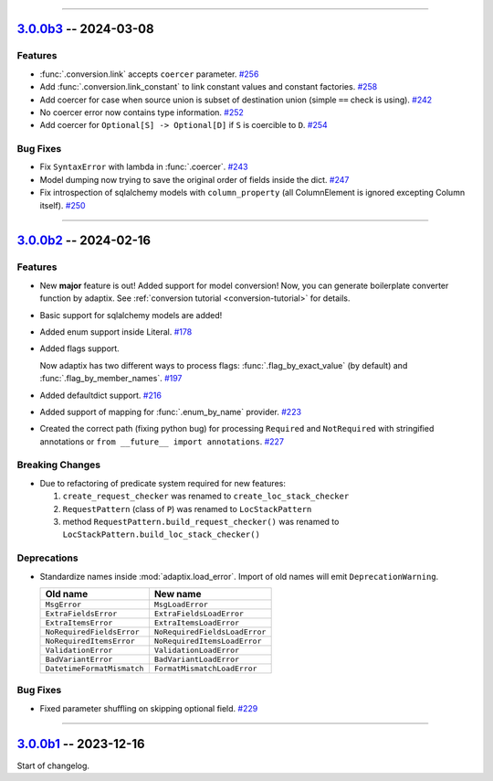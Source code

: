 ----------------------------------------------------


.. _v3.0.0b3:

`3.0.0b3 <https://github.com/reagento/adaptix/tree/v3.0.0b3>`_ -- 2024-03-08
============================================================================

.. _v3.0.0b3-Features:

Features
--------

- :func:`.conversion.link` accepts ``coercer`` parameter. `#256 <https://github.com/reagento/adaptix/issues/256>`_
- Add :func:`.conversion.link_constant` to link constant values and constant factories. `#258 <https://github.com/reagento/adaptix/issues/258>`_
- Add coercer for case when source union is subset of destination union (simple ``==`` check is using). `#242 <https://github.com/reagento/adaptix/issues/242>`_
- No coercer error now contains type information. `#252 <https://github.com/reagento/adaptix/issues/252>`_
- Add coercer for ``Optional[S] -> Optional[D]`` if ``S`` is coercible to ``D``. `#254 <https://github.com/reagento/adaptix/issues/254>`_

.. _v3.0.0b3-Bug Fixes:

Bug Fixes
---------

- Fix ``SyntaxError`` with lambda in :func:`.coercer`. `#243 <https://github.com/reagento/adaptix/issues/243>`_
- Model dumping now trying to save the original order of fields inside the dict. `#247 <https://github.com/reagento/adaptix/issues/247>`_
- Fix introspection of sqlalchemy models with ``column_property`` (all ColumnElement is ignored excepting Column itself). `#250 <https://github.com/reagento/adaptix/issues/250>`_

----------------------------------------------------


.. _v3.0.0b2:

`3.0.0b2 <https://github.com/reagento/adaptix/tree/v3.0.0b2>`_ -- 2024-02-16
============================================================================

.. _v3.0.0b2-Features:

Features
--------

- New **major** feature is out!
  Added support for model conversion!
  Now, you can generate boilerplate converter function by adaptix.
  See :ref:`conversion tutorial <conversion-tutorial>` for details.
- Basic support for sqlalchemy models are added!
- Added enum support inside Literal. `#178 <https://github.com/reagento/adaptix/issues/178>`_
- Added flags support.

  Now adaptix has two different ways to process flags: :func:`.flag_by_exact_value` (by default)
  and :func:`.flag_by_member_names`. `#197 <https://github.com/reagento/adaptix/issues/197>`_
- Added defaultdict support. `#216 <https://github.com/reagento/adaptix/issues/216>`_
- Added support of mapping for :func:`.enum_by_name` provider. `#223 <https://github.com/reagento/adaptix/issues/223>`_
- Created the correct path (fixing python bug) for processing ``Required`` and ``NotRequired`` with stringified annotations
  or ``from __future__ import annotations``. `#227 <https://github.com/reagento/adaptix/issues/227>`_

.. _v3.0.0b2-Breaking Changes:

Breaking Changes
----------------

- Due to refactoring of predicate system required for new features:

  1. ``create_request_checker`` was renamed to ``create_loc_stack_checker``
  2. ``RequestPattern`` (class of ``P``) was renamed to ``LocStackPattern``
  3. method ``RequestPattern.build_request_checker()`` was renamed to ``LocStackPattern.build_loc_stack_checker()``

.. _v3.0.0b2-Deprecations:

Deprecations
------------

- Standardize names inside :mod:`adaptix.load_error`. Import of old names will emit ``DeprecationWarning``.

  .. list-table::
     :header-rows: 1

     * - Old name
       - New name
     * - ``MsgError``
       - ``MsgLoadError``
     * - ``ExtraFieldsError``
       - ``ExtraFieldsLoadError``
     * - ``ExtraItemsError``
       - ``ExtraItemsLoadError``
     * - ``NoRequiredFieldsError``
       - ``NoRequiredFieldsLoadError``
     * - ``NoRequiredItemsError``
       - ``NoRequiredItemsLoadError``
     * - ``ValidationError``
       - ``ValidationLoadError``
     * - ``BadVariantError``
       - ``BadVariantLoadError``
     * - ``DatetimeFormatMismatch``
       - ``FormatMismatchLoadError``

.. _v3.0.0b2-Bug Fixes:

Bug Fixes
---------

- Fixed parameter shuffling on skipping optional field. `#229 <https://github.com/reagento/adaptix/issues/229>`_

----------------------------------------------------


.. _v3.0.0b1:

`3.0.0b1 <https://github.com/reagento/adaptix/tree/v3.0.0b1>`_ -- 2023-12-16
============================================================================

Start of changelog.

